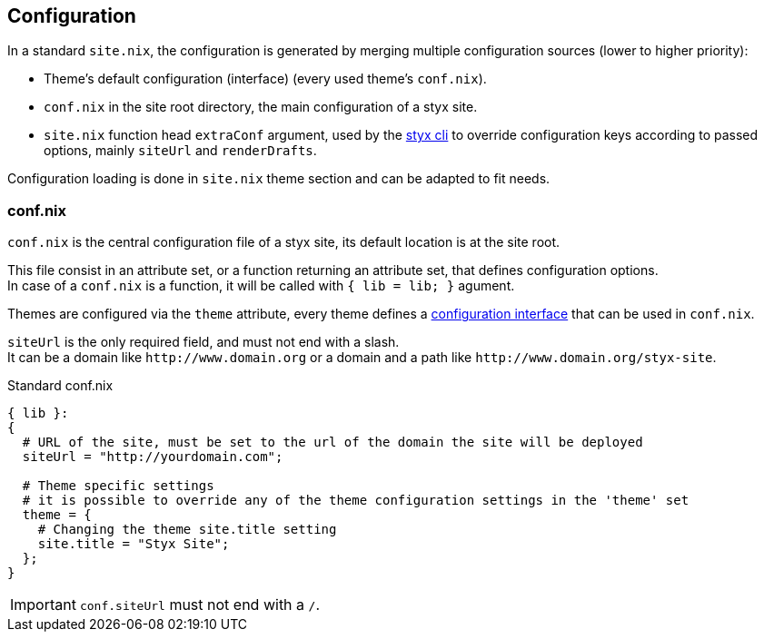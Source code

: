 == Configuration

In a standard `site.nix`, the configuration is generated by merging multiple configuration sources (lower to higher priority):

- Theme's default configuration (interface) (every used theme's `conf.nix`).
- `conf.nix` in the site root directory, the main configuration of a styx site.
- `site.nix` function head `extraConf` argument, used by the <<Command line interface,styx cli>> to override configuration keys according to passed options, mainly `siteUrl` and `renderDrafts`.

Configuration loading is done in `site.nix` theme section and can be adapted to fit needs.

=== conf.nix

`conf.nix` is the central configuration file of a styx site, its default location is at the site root.

This file consist in an attribute set, or a function returning an attribute set, that defines configuration options. +
In case of a `conf.nix` is a function, it will be called with `{ lib = lib; }` agument.

Themes are configured via the `theme` attribute, every theme defines a <<Themes.conf.nix,configuration interface>> that can be used in `conf.nix`.

`siteUrl` is the only required field, and must not end with a slash. +
It can be a domain like `\http://www.domain.org` or a domain and a path like `\http://www.domain.org/styx-site`.

[source, nix]
.Standard conf.nix
----
{ lib }:
{
  # URL of the site, must be set to the url of the domain the site will be deployed
  siteUrl = "http://yourdomain.com";

  # Theme specific settings
  # it is possible to override any of the theme configuration settings in the 'theme' set
  theme = {
    # Changing the theme site.title setting
    site.title = "Styx Site";
  };
}
----

IMPORTANT: `conf.siteUrl` must not end with a `/`.


